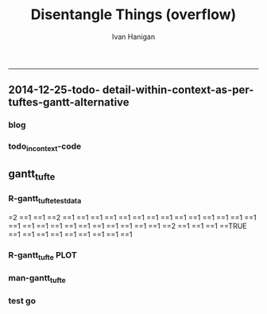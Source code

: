 #+TITLE:Disentangle Things (overflow)
#+AUTHOR: Ivan Hanigan
#+email: ivan.hanigan@anu.edu.au
#+LaTeX_CLASS: article
#+LaTeX_CLASS_OPTIONS: [a4paper]
#+LATEX: \tableofcontents
-----

** 2014-12-25-todo- detail-within-context-as-per-tuftes-gantt-alternative

*** blog

#+name:detail-within-context-as-per-tuftes-gantt-alternative-header
#+begin_src markdown :tangle ~/projects/ivanhanigan.github.com.raw/_posts/2014-12-25-todo-detail-within-context-as-per-tuftes-gantt-alternative.md :exports none :eval no :padline no
  ---
  name: todo-detail-within-context-as-per-tuftes-gantt-alternative
  layout: post
  title: todo-detail-within-context-as-per-tuftes-gantt-alternative
  date: 2014-12-25
  categories:
  -
  ---
  
  - During the end of 2015 I found that the Gantt Chart by TaskJuggler was a struggle to really achieve.
  - I decided to code up an alternative based on the theory explained on [[this link][http://www.edwardtufte.com/bboard/q-and-a-fetch-msg?msg_id=000076]] 

  
  #### Project Management Graphics (or Gantt Charts), by Edward Tufte
      Computer screens are generally too small for an overview of big
      serious projects. Horizontal and vertical scrolling are necessary to
      see more than about 40 horizontal time lines for a reasonable period
      of time. Thus, for large projects, print out the sequence on a big
      roll of paper and put it up on a wall.
       
      The chart might be retrospective as well as prospective. That is, the
      chart should show actualdates of achieved goals, evidence which will
      continuously reinforce a reality principle on the mythical future
      dates of goal achievement.
       
      Most of the Gantt charts are analytically thin, too simple, and lack
      substantive detail. The charts should be more intense. At a minimum,
      the charts should be annotated--for example, with to-do lists at
      particular points on the grid. Costs might also be included in
      appropriate cells of the table.
       
      About half the charts show their thin data in heavy grid prisons. For
      these charts the main visual statement is the administrative grid
      prison, not the actual tasks contained by the grid. No explicitly
      expressed grid is necessary--or use the ghost-grid graph
      paper. Degrid!
  
  I had been following the approach described at http://orgmode.org/worg/org-tutorials/org-taskjuggler.html and the terms there are defined:
  
  #### Blocker:
      property which allows you to state that a task depends on either
      a previous sibling ("previous-sibling") or
      any other task by stating the task_id property of the predecessor
  
  
  
  #### Code:detail-within-context-as-per-tuftes-gantt-alternative
      
#+end_src
*** todo_in_context-code
** gantt_tufte
*** R-gantt_tufte_test_data
#+name:gantt_tufte
#+begin_src R :session *R* :tangle R/gantt_tufte.r :exports none :eval yes
  # func
  library(sqldf)
  library(lubridate)
  library(swishdbtools)
  ch <- connect2postgres('localhost','gantt_tufte2', 'w2p_user', p='xpassword')
  pgListTables(ch, "public")
  
  # load
  datin  <- read.csv(textConnection("container_task, task_id, allocated, fte, blocker, start_date, effort
  Container 1, task 0, jim,   1,   ,     2014-12-01, 1m
  Container 1, task 1, jim,   1,   ,     2014-12-20, 1m
  Container 1, task 2, bob,   1, task 1,           , 10d 
  Container 2, task 3, sue,   1,   ,     2014-12-01, 2w
  Container 2, task 4, jim,   1, task 3,           , 2d
  Container 3, task 5, jimmy, 1, task 3,           , 10d
  Container 3, task 6, jimmy, 1,       , 2015-01-01, 10d
  Container 4, task 7, jimmy, 1, task 3,           , 10d
  "),
  stringsAsFactor = F, strip.white = T)
  datin$start_date  <- as.Date(datin$start_date)
  str(datin)
  datin
  
  cnt  <- sqldf("select container_task from datin group by container_task", drv = "SQLite")
  cnt$key_contact  <- NA
  cnt$abstract  <- NA
  cnt
  dbWriteTable(ch, "container_task", cnt, append = T)
  cnt  <- dbReadTable(ch, "container_task")
  cnt
  
  paste(  names(datin), sep = "", collapse = ", ")
  datin2  <- sqldf("select id as container_id, task_id, allocated, fte, blocker, start_date, effort
  from cnt
  join datin
  on cnt.container_task_title = datin.container_task", drv = "SQLite")
  datin2
  datin2$notes_issues  <- NA
  dbWriteTable(ch, "work_package", datin2, append = T)
  
  # psql got munteded, so revert to sqlite, tried swapping to sqlite, noto
  
  ## drv <- dbDriver("SQLite")
  ## tfile <- tempfile()
  ## con <- dbConnect(drv, dbname = "~/tools/web2py/applications/gantt_tufte/databases/storage.sqlite")
  ## dbListTables(con)
  ## datin2 <- dbGetQuery(con , "select * from work_package")
  ## dbWriteTable(ch, "work_package", datin2, append = T)
  
  
  # ended up deleteing from the applications folder
  
   
#+end_src

#+RESULTS: gantt_tufte
=2
==1
==1
==2
==1
==1
==1
==1
==1
==1
==1
==1
==1
==1
==1
==1
==1
==1
==1
==1
==1
==1
==1
==1
==1
==1
==1
==1
==1
==2
==1
==1
==1
==TRUE
==1
==1
==1
==1
==1
==1
==1
==1
==1

*** COMMENT DEPRECATED  R-gantt_tufte_preprocessing
#+name:gantt_tufte
#+begin_src R :session *R* :tangle R/gantt_tufte.r :exports none :eval no
  ################################################################ 
  gantt_tufte_preprocessing  <- function(
    indat = datin
    ){
    # self join to collect the dependencies
    # paste(names(datint), sep = "", collapse = ", ")
    library(sqldf)
    library(lubridate)
    indat
    #indat$indat_id <- paste(indat$container_task, indat$task_id, sep = "_")
    # self join to return dependents
    indat2 <- sqldf("
    select t1.container_task,
    t1.task_id as predecessor,
    t2.task_id, t2.efforti,
    t1.end
    from indat t1
    left join
    indat t2
    on t1.task_id = t2.blocker
    
    ", drv = 'SQLite')
    #where t2.task_id is not null 
    indat2
    # get any other containers... not sure this helps
    indat2_1 <- sqldf("select t1.container_task, t1.predecessor, t2.predecessor as task_id,
    t2.efforti,
    t2.end
    from indat2 t1
    join
    indat2 t2
    where t1.predecessor = t2.task_id")
    indat2_1
    indat2$start  <- indat2$end 
    indat2$end  <- indat2$start + indat2$efforti
    indat2_1$start  <- indat2_1$end 
    indat2_1$end  <- indat2_1$start + indat2_1$efforti
    indat2  <- indat2[!is.na(indat2$start) & !is.na(indat2$end) ,]
    indat2
    indat2_1
    indat2 <- rbind(indat2, indat2_1)
    
    indat2 <- unique(indat2)
    # now you know the start of the dependents
    
    # now get other independent tasks
    indat3 <- sqldf("select container_task,
    task_id as predecessor,
    task_id,
    efforti,
    end, start
    from indat
    where start is not null
    ")
    # TODO at this point need to figure out how to get proper locs
    #indat3$loc <- nrow(indat3):1
    indat3
    indat2 
    # add loc of siblings
    ## indatx <- sqldf("select t1.*, t2.loc
    ## from indat2 t1
    ## left join
    ## indat3 t2
    ## where (t1.predecessor = t2.task_id)
    ## and t1.task_id is not null
    ## ")
    #indatx
    
    indat4 <- rbind(indat2, indat3)
    indat4 <- indat4[order(indat4$start),]
    indat4[order(indat4$container_task),]
    indat4 
    return(indat4)
  }
  datin2 <- indat4
  #datin2 <- gantt_tufte_preprocessing(datin)
  #str(datin2)
    
#+end_src

*** COMMENT PREPROCESS data-code ETL
#+name:get_test_data
#+begin_src R :session *R* :tangle no :exports none :eval yes
  library(sqldf)
  library(lubridate)
  library(swishdbtools)
  ch <- connect2postgres('localhost','gantt_tufte2', 'w2p_user', p='xpassword')
  
  # func to calculate time boxes
  timebox <- function(dat_in){
    nameslist <- names(dat_in)
    dat_in$effortt <- as.numeric(gsub("[^\\d]+", "", dat_in$effort, perl=TRUE))
    dat_in$effortd <- gsub("d", 1, gsub("[[:digit:]]+", "", dat_in$effort, perl=TRUE))
    dat_in$effortd <- gsub("w", 7, dat_in$effortd)
    dat_in$effortd <- gsub("m", 30.5, dat_in$effortd)
    dat_in$effortd <- as.numeric(dat_in$effortd)
    dat_in$efforti <- dat_in$effortt * dat_in$effortd
    dat_in$end  <- dat_in$start_date + dat_in$efforti
    #str(dat_in)
    dat_in <- dat_in[,c(nameslist, "efforti", "end")]
    return(dat_in)
  }
  
  
  
  #### name:get_test_data####
  datin  <- dbGetQuery(ch,
  "
  select t1.container_task_title, 
  t2.*
  from container_task t1
  join work_package t2
  on t1.id = t2.container_id
  "
  )
  str(datin)
  
  
  datin <- timebox(datin)
   str(datin)
  datin  <- datin[,c('container_task_title','task_id','allocated','fte','start_date','efforti','notes','status','blocker','end')]
  t(datin[1,])
  # dbSendQuery(ch, "drop table indat")
  # dbWriteTable(ch, "indat", datin)
  
  indat <- datin
  datin_depends <- sqldf("
  select tab1.container_task_title, tab1.task_id, 
  'depends on ' || tab1.blocker || ' from Container ' || tab2.container_task_title as depends_on,
  tab2.end as start_date, 
  tab1.efforti
  from
  (
    select t1.container_task_title,
    t1.task_id, t1.blocker,
    t1.start_date,
    t1.end,
    t1.efforti
    from indat t1
    where t1.blocker is not null
    ) tab1
  join
  indat tab2
  on tab1.blocker = tab2.task_id
  ", drv = "SQLite")
  # cast(tab2.end + (tab1.efforti || ' day')::INTERVAL as date) as
  # end_date
  datin_depends[1,]
  datin_depends$end  <- datin_depends$start_date + datin_depends$tab1.efforti
  names(datin_depends) <- gsub('tab1.', '', names(datin_depends))
  
  datin <- sqldf("
    select t1.container_task_title,
    t1.task_id, 
    t1.task_id as depends_on,  
    t1.start_date,
    t1.efforti,
    t1.end
    from indat t1
    where t1.blocker is null
  ", drv = 'SQLite')
  
  datin <- rbind(datin, datin_depends)
  datin[1,]
  
  loc  <- sqldf("select container_task_title from datin group by container_task_title", drv = "SQLite")
  loc$loc  <- nrow(loc):1
  loc
  datin <- merge(loc, datin)
  
  loc
  dat_out <- as.data.frame(matrix(NA, nrow = 0, ncol = ncol(datin) + 1))
  names(qc) <- c(names(datin),"loc2")
  for(loci in loc$loc){
  
  qc <- datin[datin$loc == loci,]
  qc <- qc[order(qc$start_date),]
  loc2 <- seq(qc$loc[1]-1, qc$loc[1],  1/(length(qc$loc)))
  qc$loc2  <- loc2[1:(length(loc2)-1)]
  
  dat_out  <- rbind(dat_out, qc)
  
  }
  str(dat_out)
  
  
#+end_src

#+RESULTS: get_test_data

*** R-gantt_tufte PLOT
#+name:gantt_tufte
#+begin_src R :session *R* :tangle R/gantt_tufte.r :exports none :eval yes
  ################################################################
  # plot
  svg("AAPL.svg",width=26,height=14)
  #gantt_tufte <- function(
    indat = dat_out
    ,
    smidge_lab = .15
    ,
    focal_date = '2015-01-12' # Sys.Date()
    ,
    time_box = 14 *2
    ,
    end_task_ticks = F
  ,
    cex_context_ylab = 0.2
  ,
    cex_context_xlab = 0.5
  ,
  cex_context_points = 0.5
  ,
  cex_detail_ylab = 0.5
  ,
  cex_detail_points = 0.7
  ,
  cex_detail_labels = 0.6
  #  ){
    focal_date <- as.Date(focal_date)
    m <- matrix(c(1,2), 2, 1)
    layout(m, widths=c(1), heights=c(.5,4))
    par(mar = c(3,12,2,1))
    # layout.show(2)
    yrange <- c((min(indat$loc) - smidge_lab), (max(indat$loc) + smidge_lab))
    xrange  <- c(min(indat$start_date, na.rm = T),max(indat$end, na.rm=T))
    # xrange
    #### context ####
    
    plot(xrange, yrange, type = 'n', xlab = "", ylab = "", axes = F )
    indat_lab  <- sqldf("select container_task_title, loc from indat group by container_task_title, loc", drv = "SQLite")
    mtext(c(indat_lab$container_task_title), 2, las =1, at = indat_lab$loc, cex = cex_context_ylab)
  
    polygon(c(focal_date, focal_date + time_box, focal_date + time_box, focal_date), c(rep(yrange[1],2), rep(yrange[2],2)), col = 'lightyellow', border = 'lightyellow')
    points(indat$start_date, indat$loc, pch = 16, cex = cex_context_points)
    #text(indat$start_date, indat$loc - smidge_lab, labels = indat$task_id, pos = 4)
    js <- indat$loc
    for(i in 1:nrow(indat)){
    # = 1
      segments(indat$start_date[i] , js[i] , indat$start_date[i] , max(indat$loc) + 1 , lty = 3)
      segments(indat$start_date[i] , js[i] , indat$end[i] , js[i] )
    }
    #segments(focal_date, yrange[1], focal_date, yrange[2], 'red')
    xstart_date <- ifelse(wday(xrange[1]) != 1, xrange[1] - (wday(xrange[1]) - 2), xrange[1])
    xend <- ifelse(wday(xrange[2]) != 7, xrange[2] + (5-wday(xrange[2])), xrange[2] )
    at_dates  <- seq(xstart_date, xend, 7)
    label_dates  <-
      paste(month(as.Date(at_dates, "1970-01-01"), label = T),
      day(as.Date(at_dates, "1970-01-01")),
      sep = "-")
  
    axis(1, at = at_dates, labels = label_dates, cex.axis = cex_context_xlab)
    #axis(3)
  
    
    #### detail ####
    js <- indat$loc2
    
    plot(c(focal_date, focal_date + time_box), yrange, type = 'n', xlab = "", ylab = "", axes = F)
         
    mtext(c(indat_lab$container_task_title), 2, las =1, at = indat_lab$loc, cex = cex_detail_ylab)
    points(indat$start_date, indat$loc2, pch = 16, cex = cex_detail_points)
    text(indat$start_date, indat$loc2 - smidge_lab, labels = indat$task_id, pos = 4,
         cex = cex_detail_labels)
    for(i in 1:nrow(indat)){
    # = 1
      segments(indat$start_date[i] , js[i] , indat$start_date[i] , max(indat$loc2) + 1 , lty = 3)
      segments(indat$start_date[i] , js[i] , indat$end[i] , js[i] )
    }
    #segments(focal_date, yrange[1], focal_date, yrange[2], 'red')
    xstart_date <- ifelse(wday(focal_date) != 1, focal_date - (wday(focal_date) - 2), focal_date)
    xend <- ifelse(wday(focal_date + time_box) != 7, (focal_date + time_box) + (5-wday(focal_date + time_box)), (focal_date + time_box))
    at_dates  <- seq(xstart_date, xend, 1)
    at_dates2  <- seq(xstart_date, xend, 7)
    
    label_dates  <-
      paste(month(as.Date(at_dates2, "1970-01-01"), label = T),
      day(as.Date(at_dates2, "1970-01-01")),
      sep = "-")
  
    axis(1, at = at_dates, labels = F)
    axis(1, at = at_dates2, labels = label_dates)
    #segments(min(xrange), min(yrange) - .09, max(xrange), min(yrange) - .09)
    axis(3, at = at_dates, labels = F)
    axis(3, at = at_dates2, labels = label_dates)
    #segments(min(xrange), max(yrange) + .09, max(xrange), max(yrange) + .09)  
    
  # }
  #ls()
  #gantt_tufte(datin2, focal_date = as.Date("2014-12-10"))
  dev.off()
  
#+end_src
*** man-gantt_tufte
#+name:gantt_tufte
#+begin_src R :session *R* :tangle no :exports none :eval no
  ################################################################
  # arguments: gantt_tufte
  # this is a ploting function, depends on timebox and preprocessing 

  # args
  ## indat = datin4
  ## smidge_lab = .15
  ## focal_date = Sys.Date()
  ## time_box = 21
  ## end_task_ticks = F # this is the little tick marking the end of the tasks

#+end_src


      
*** test go
#+begin_src R :session *R* :tangle no :exports none :eval yes
  #### name:tat####
  library(devtools)
  #install_github("ivanhanigan/disentangle")
  setwd("tests")
  require(knitr)
  require(markdown)
  knit2html("gantt_tufte_test.Rmd", options = c("toc", markdown::markdownHTMLOptions(TRUE)), stylesheet = "custom.css")
  setwd("..")
#+end_src

#+RESULTS:
: /home/ivan_hanigan/tools/disentangle/tests

: 
*** COMMENT test RMD
#+name:make_html
#+begin_src R :session *R* :tangle tests/gantt_tufte_test.Rmd :exports none :eval yes
  Overview of Data Munging
  ===
  
  ivan.hanigan@anu.edu.au
  
  ```{r echo = F, eval=F, results="hide"}
  setwd("tests")
  require(knitr)
  require(markdown)
  knit2html("gantt_tufte_test.Rmd", options = c("toc", markdown::markdownHTMLOptions(TRUE)), stylesheet = "custom.css")
  ```
  
  ```{r}
  print(Sys.Date())
  ```
  
  Introduction
  ---
  
  This is a Reproducible Research Report (RRR) of work that was done [who, what, where and why].
  
  Methods  
  ---
  The report is written as a multi-threaded computer script document, in two languages.  The first language is used for sections of ordinary text written in a human readable way. The second language is used for chunks of text written in a computer language.  The computer code is then run and the resulting pages are created. 
  
  The source document can be accessed at [link to the doc]. This document uses 'markdown' to write human langauge (a simpler way to write markup than LaTeX) and the R language for statistical computing and graphics.
  
  
  
  ```{r echo = F, results = "hide", eval = T}
  ## load data
  library(disentangle) 
  library(sqldf)
  library(lubridate)
  
  # load
  datin  <- read.csv(textConnection("container_task, task_id, allocate, fte, blocker, start, effort
  Container Task 1, task 0, jim,   1,   ,     2014-12-01, 1m
  Container Task 1, task 1, jim,   1,   ,     2014-12-20, 1m
  Container Task 1, task 2, bob,   1, task 1,           , 10d 
  Container Task 2, task 3, sue,   1,   ,     2014-12-01, 2w
  Container Task 2, task 4, jim,   1, task 3,           , 2d
  Container Task 3, task 5, jimmy, 1, task 3,           , 10d
  "),
  stringsAsFactor = F)
  datin$start  <- as.Date(datin$start)
  #str(datin)
  datin
  datin <- timebox(datin)
  str(datin)
  datin
  datin2 <- gantt_tufte_preprocessing(datin)
  str(datin2)
  datin2
  
  gantt_tufte(datin2, focal_date = as.Date("2014-12-31"))
  ```
  
  ## create graph 
  ```{r echo = TRUE, results = "hide", eval = T}
  svg("AAPL.svg",width=14,height=7)
  gantt_tufte(datin, focal_date = as.Date("2014-12-10"))
  dev.off()
  ```
  
  To create the graph using SVG for web display
  
  ![alttext](AAPL.svg)
  
  ```{r echo = TRUE, results = "hide", eval = T}
  
  png("AAPL.png",width=1400,height=700, res = 100)
  gantt_tufte(datin2, focal_date = as.Date("2014-12-10"))
  dev.off()
  # browseURL("gantt_tufte_test.html")
  ```
  
  To create the alternative bitmap
  
  ![alttext](AAPL.png)
  
  
    
#+end_src

#+RESULTS: make_html
